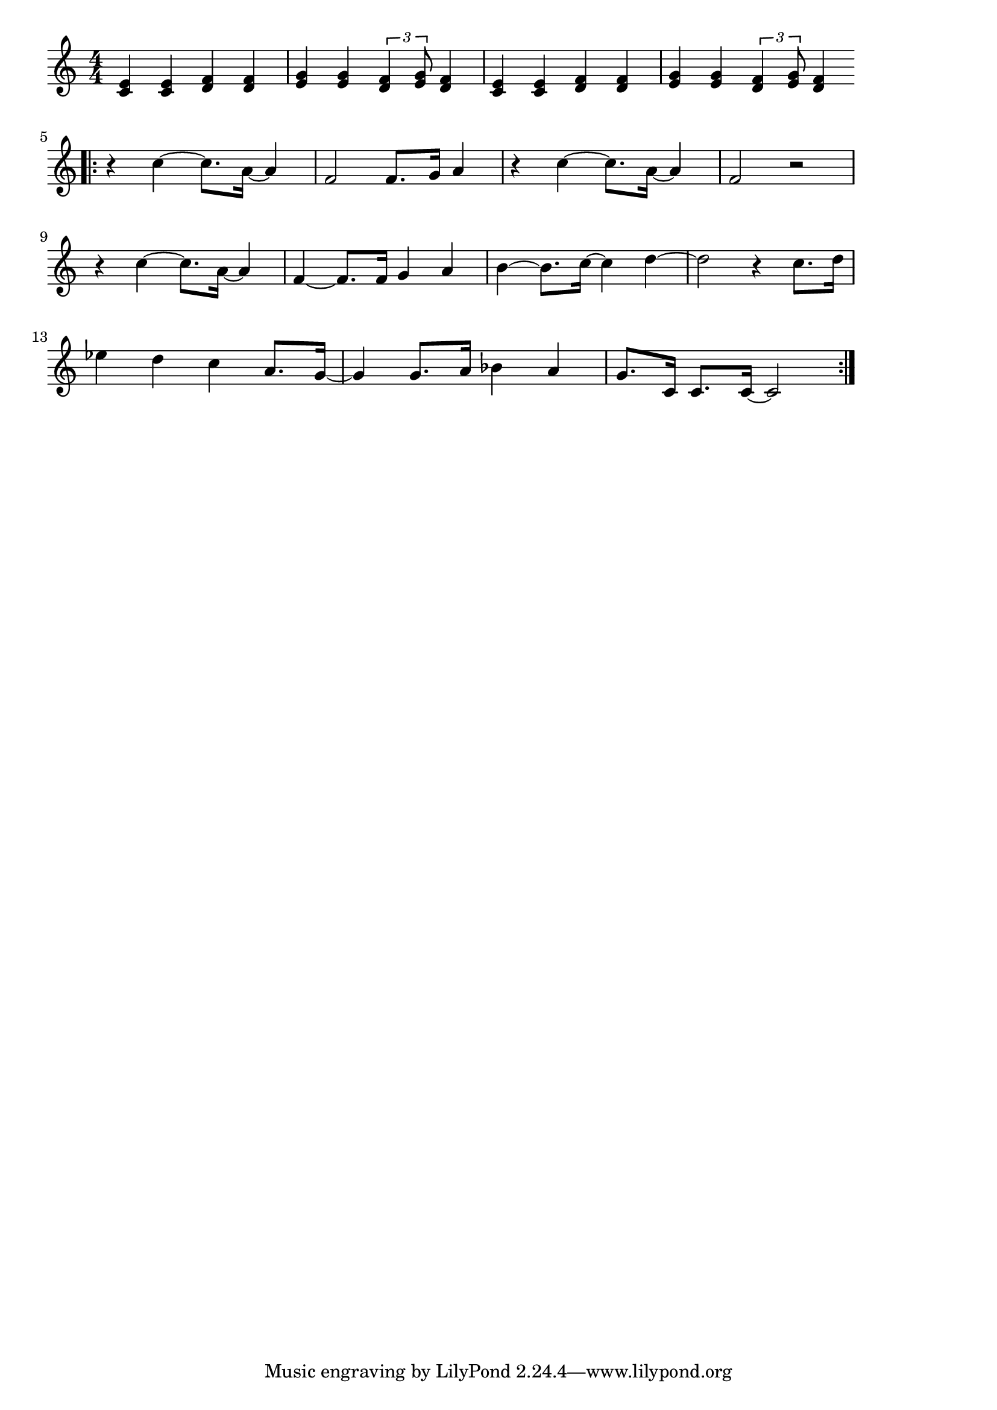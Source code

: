 \version "2.18.2"

% セサミストリートのテーマ(さーにーでい)
% \index{せさみ@セサミストリートのテーマ(さーにーでい)}

\score {

\layout {
line-width = #170
indent = 0\mm
}

\relative c' {
\key c \major
\time 4/4
\set Score.tempoHideNote = ##t
\tempo 4=120
\numericTimeSignature

% セサミストリートのテーマ(さーにーでい)
% \index{せさみ@セサミストリートのテーマ(さーにーでい)}

<c e>4 <c e> <d f> <d f> |
<e g> <e g> \tuplet3/2{<d f>4 <e g>8} <d f>4 |
<c e>4 <c e> <d f> <d f> |
<e g> <e g> \tuplet3/2{<d f>4 <e g>8} <d f>4 |
\bar ".|:"
r4 c'~ c8. a16 ~ a4 |
f2 f8. g16 a4 |
r4 c~c8. a16 ~ a4 |
f2 r2 |
\break
r4 c'~ c8. a16~a4 |
f4~f8. f16 g4 a |
b ~b8. c16~c4 d~ |
d2 r4 c8. d16 |
\break
es4 d c a8. g16~ |
g4 g8. a16 bes4 a |
g8. c,16 c8. c16~ c2|
\bar ":|."
}

\midi {}

}